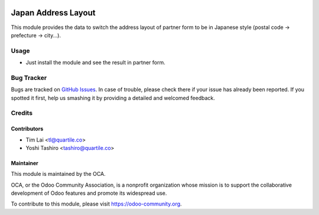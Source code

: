 .. image:: https://img.shields.io/badge/licence-LGPL--3-blue.png
   :target: http://www.gnu.org/licenses/lgpl-3.0-standalone.html
   :alt: License: LGPL-3

====================
Japan Address Layout
====================

This module provides the data to switch the address layout of partner form to
be in Japanese style (postal code -> prefecture -> city...).

Usage
=====

* Just install the module and see the result in partner form.

.. image:: https://odoo-community.org/website/image/ir.attachment/5784_f2813bd/datas
   :alt: Try me on Runbot
   :target: https://runbot.odoo-community.org/runbot/257/11.0


Bug Tracker
===========

Bugs are tracked on `GitHub Issues
<https://github.com/OCA/l10n-japan/issues>`_. In case of trouble, please
check there if your issue has already been reported. If you spotted it first,
help us smashing it by providing a detailed and welcomed feedback.

Credits
=======

Contributors
------------

* Tim Lai <tl@quartile.co>
* Yoshi Tashiro <tashiro@quartile.co>

Maintainer
----------

.. image:: https://odoo-community.org/logo.png
   :alt: Odoo Community Association
   :target: https://odoo-community.org

This module is maintained by the OCA.

OCA, or the Odoo Community Association, is a nonprofit organization whose
mission is to support the collaborative development of Odoo features and
promote its widespread use.

To contribute to this module, please visit https://odoo-community.org.
